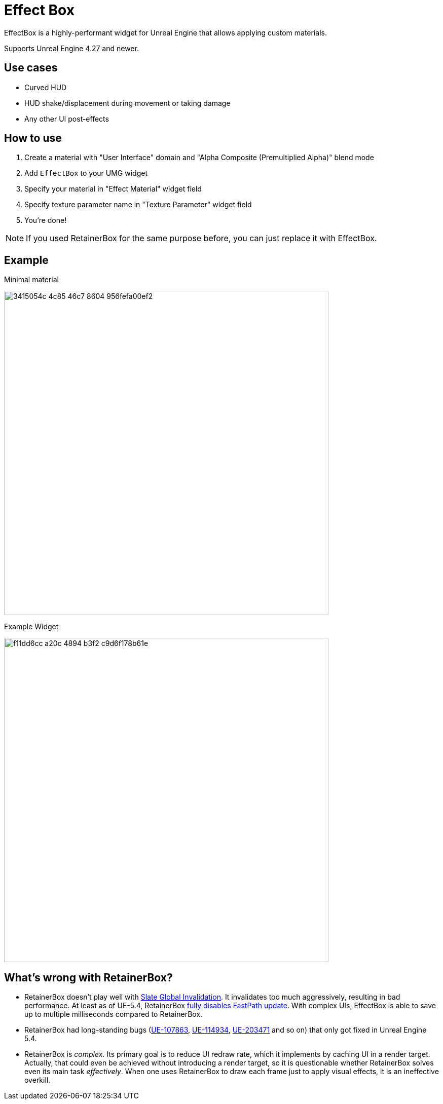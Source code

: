 ﻿= Effect Box

EffectBox is a highly-performant widget for Unreal Engine that allows applying custom materials.

Supports Unreal Engine 4.27 and newer.

[[use-cases]]
== Use cases

* Curved HUD
* HUD shake/displacement during movement or taking damage
* Any other UI post-effects

[[usage]]
== How to use

. Create a material with "User Interface" domain and "Alpha Composite (Premultiplied Alpha)" blend mode
. Add `EffectBox` to your UMG widget
. Specify your material in "Effect Material" widget field
. Specify texture parameter name in "Texture Parameter" widget field
. You're done!

NOTE: If you used RetainerBox for the same purpose before, you can just replace it with EffectBox.

[[example]]
== Example

.Minimal material
image:https://github.com/user-attachments/assets/3415054c-4c85-46c7-8604-956fefa00ef2[width=640]

.Example Widget
image:https://github.com/user-attachments/assets/f11dd6cc-a20c-4894-b3f2-c9d6f178b61e[width=640]

[[retainerbox]]
== What's wrong with RetainerBox?

* RetainerBox doesn't play well with https://dev.epicgames.com/documentation/en-us/unreal-engine/invalidation-in-slate-and-umg-for-unreal-engine[Slate Global Invalidation].
It invalidates too much aggressively, resulting in bad performance.
At least as of UE-5.4, RetainerBox https://github.com/EpicGames/UnrealEngine/blob/5.4.3-release/Engine/Source/Runtime/UMG/Private/Slate/SRetainerWidget.cpp#L723-L732[fully disables FastPath update].
With complex UIs, EffectBox is able to save up to multiple milliseconds compared to RetainerBox.
* RetainerBox had long-standing bugs (https://issues.unrealengine.com/issue/UE-107863[UE-107863], https://issues.unrealengine.com/issue/UE-114934[UE-114934], https://issues.unrealengine.com/issue/UE-203471[UE-203471] and so on) that only got fixed in Unreal Engine 5.4.
* RetainerBox is _complex_.
Its primary goal is to reduce UI redraw rate, which it implements by caching UI in a render target.
Actually, that could even be achieved without introducing a render target, so it is questionable whether RetainerBox solves even its main task _effectively_.
When one uses RetainerBox to draw each frame just to apply visual effects, it is an ineffective overkill.
